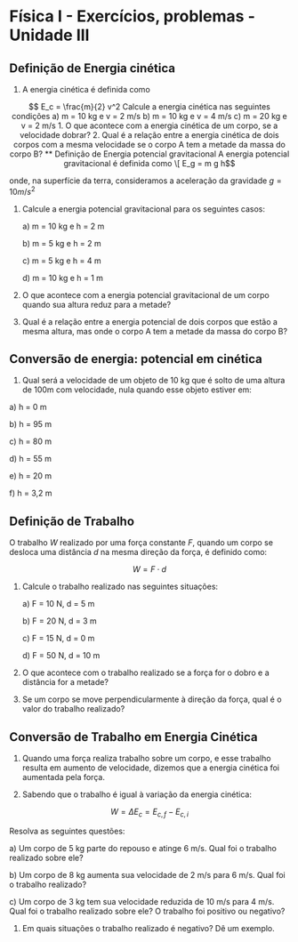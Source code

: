 #+OPTIONS: toc:2

* Física I - Exercícios, problemas - Unidade III

** Definição de Energia cinética

1. A energia cinética é definida como

\[ E_c = \frac{m}{2} v^2

Calcule a energia cinética nas seguintes condições


a)  m = 10 kg e v = 2 m/s

b)  m = 10 kg e  v = 4 m/s

c)  m = 20 kg e v = 2 m/s

1. O que acontece com a energia cinética de um corpo, se a velocidade
   dobrar?

2. Qual é a relação entre a energia cinética de dois corpos com a
   mesma velocidade se o corpo A tem a metade da massa do corpo B?

   
** Definição de Energia potencial gravitacional


A energia potencial gravitacional é definida como

\[ E_g = m g h\]

onde, na superfície da terra, consideramos a aceleração da gravidade
\( g = 10 m/s^2\)

1. Calcule a energia potencial gravitacional para os seguintes casos:

   a) m = 10 kg e h = 2 m

   b) m = 5 kg e h =  2 m

   c) m = 5 kg e h = 4 m

   d) m = 10 kg e h = 1 m


2. O que acontece com a energia potencial gravitacional de um corpo
   quando sua altura reduz para a metade?

3. Qual é a relação entre a energia potencial de dois corpos que estão
   a mesma altura, mas onde o corpo A tem a metade da massa do corpo
   B?

** Conversão de energia: potencial em cinética
1. Qual será a velocidade de um objeto de 10 kg que é solto de uma
   altura de 100m com velocidade, nula quando esse objeto estiver em:

a) h = 0 m

b) h = 95 m 

c) h = 80 m 

d) h = 55 m 

e) h = 20 m 

f) h = 3,2 m 

** Definição de Trabalho

O trabalho \( W \) realizado por uma força constante \( F \), quando um corpo se desloca uma distância \( d \) na mesma direção da força, é definido como:

\[ W = F \cdot d \]

1. Calcule o trabalho realizado nas seguintes situações:

   a) F = 10 N, d = 5 m

   b) F = 20 N, d = 3 m

   c) F = 15 N, d = 0 m

   d) F = 50 N, d = 10 m

2. O que acontece com o trabalho realizado se a força for o dobro e a
   distância for a metade?

3. Se um corpo se move perpendicularmente à direção da força, qual é o
   valor do trabalho realizado?

** Conversão de Trabalho em Energia Cinética

1. Quando uma força realiza trabalho sobre um corpo, e esse trabalho
   resulta em aumento de velocidade, dizemos que a energia cinética
   foi aumentada pela força.

2. Sabendo que o trabalho é igual à variação da energia cinética:

\[ W = \Delta E_c = E_{c,f} - E_{c,i} \]

   Resolva as seguintes questões:

   a) Um corpo de 5 kg parte do repouso e atinge 6 m/s. Qual foi o
      trabalho realizado sobre ele?

   b) Um corpo de 8 kg aumenta sua velocidade de 2 m/s para 6 m/s.
      Qual foi o trabalho realizado?

   c) Um corpo de 3 kg tem sua velocidade reduzida de 10 m/s para 4 m/s.
      Qual foi o trabalho realizado sobre ele? O trabalho foi positivo
      ou negativo?

3. Em quais situações o trabalho realizado é negativo? Dê um exemplo.
